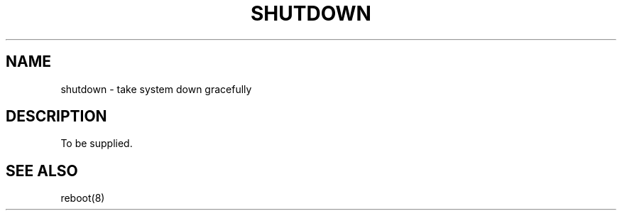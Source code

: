 
.TH SHUTDOWN 8
.UC 4
.SH NAME
shutdown \- take system down gracefully
.SH DESCRIPTION
To be supplied.
.SH "SEE ALSO"
reboot(8)
